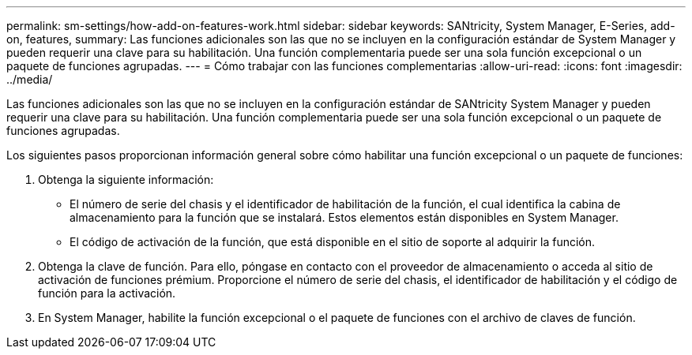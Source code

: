 ---
permalink: sm-settings/how-add-on-features-work.html 
sidebar: sidebar 
keywords: SANtricity, System Manager, E-Series, add-on, features, 
summary: Las funciones adicionales son las que no se incluyen en la configuración estándar de System Manager y pueden requerir una clave para su habilitación. Una función complementaria puede ser una sola función excepcional o un paquete de funciones agrupadas. 
---
= Cómo trabajar con las funciones complementarias
:allow-uri-read: 
:icons: font
:imagesdir: ../media/


[role="lead"]
Las funciones adicionales son las que no se incluyen en la configuración estándar de SANtricity System Manager y pueden requerir una clave para su habilitación. Una función complementaria puede ser una sola función excepcional o un paquete de funciones agrupadas.

Los siguientes pasos proporcionan información general sobre cómo habilitar una función excepcional o un paquete de funciones:

. Obtenga la siguiente información:
+
** El número de serie del chasis y el identificador de habilitación de la función, el cual identifica la cabina de almacenamiento para la función que se instalará. Estos elementos están disponibles en System Manager.
** El código de activación de la función, que está disponible en el sitio de soporte al adquirir la función.


. Obtenga la clave de función. Para ello, póngase en contacto con el proveedor de almacenamiento o acceda al sitio de activación de funciones prémium. Proporcione el número de serie del chasis, el identificador de habilitación y el código de función para la activación.
. En System Manager, habilite la función excepcional o el paquete de funciones con el archivo de claves de función.

